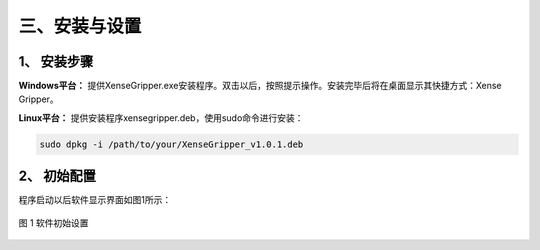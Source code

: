 .. _tag_installation_and_setups:

三、安装与设置
=================

1、 安装步骤
-------------

**Windows平台：**
提供XenseGripper.exe安装程序。双击以后，按照提示操作。安装完毕后将在桌面显示其快捷方式：Xense Gripper。

**Linux平台：**
提供安装程序xensegripper.deb，使用sudo命令进行安装：

.. code-block:: bash

    sudo dpkg -i /path/to/your/XenseGripper_v1.0.1.deb
.. raw:: html

    <div class="download-button-container" style="text-align: center; margin: 2em 0;">
        <a href="https://pan.baidu.com/s/1pifsPkFevYTWBEq1PUNwDQ?pwd=yjcd"
           class="download-button"
           style="
               display: inline-flex;
               align-items: center;
               justify-content: center;
               padding: 0.75rem 2rem;
               background-color: #3B82F6;
               color: white;
               font-weight: 500;
               border-radius: 0.5rem;
               text-decoration: none;
               box-shadow: 0 4px 6px -1px rgba(59, 130, 246, 0.4);
               transition: all 0.3s ease;
           ">
            <i class="fa fa-download" style="margin-right: 0.5rem;"></i>
            下载 XenseGripper
        </a>
    </div>

    <style>
        .download-button:hover {
            background-color: #1E40AF;
            transform: translateY(-2px);
            box-shadow: 0 10px 15px -3px rgba(59, 130, 246, 0.4);
        }
    </style>


2、 初始配置
-----------------
程序启动以后软件显示界面如图1所示：

.. figure:: ../../images/initial_setup.png
    :alt: 软件初始设置
    :align: center
    :scale: 100%
    :name: _gs-initial_setup

    图 1 软件初始设置
